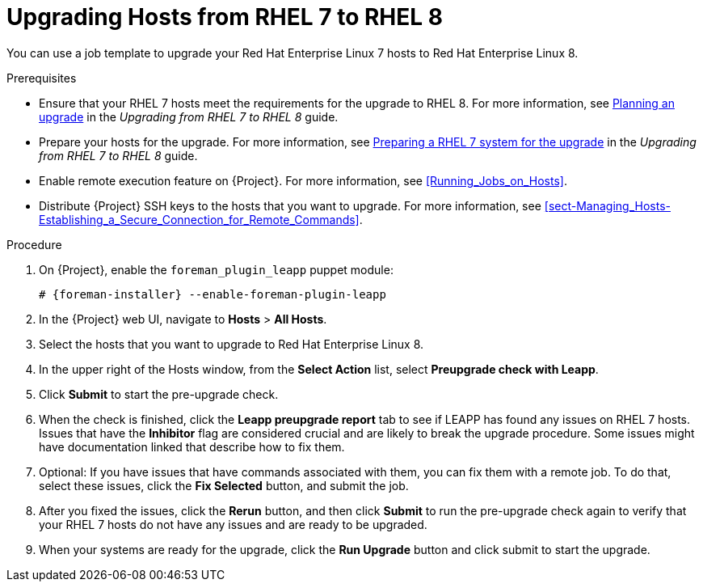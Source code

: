 [id="upgrading-hosts-from-rhel7-to-rhel8_{context}"]
= Upgrading Hosts from RHEL 7 to RHEL 8

You can use a job template to upgrade your Red{nbsp}Hat Enterprise{nbsp}Linux 7 hosts to Red{nbsp}Hat Enterprise{nbsp}Linux 8.

.Prerequisites

* Ensure that your RHEL 7 hosts meet the requirements for the upgrade to RHEL 8. For more information, see https://access.redhat.com/documentation/en-us/red_hat_enterprise_linux/8/html/upgrading_from_rhel_7_to_rhel_8/planning-an-upgrade_upgrading-from-rhel-7-to-rhel-8[Planning an upgrade] in the _Upgrading from RHEL 7 to RHEL 8_ guide.
* Prepare your hosts for the upgrade. For more information, see https://access.redhat.com/documentation/en-us/red_hat_enterprise_linux/8/html/upgrading_from_rhel_7_to_rhel_8/preparing-a-rhel-7-system-for-the-upgrade_upgrading-from-rhel-7-to-rhel-8[Preparing a RHEL 7 system for the upgrade] in the _Upgrading from RHEL 7 to RHEL 8_ guide.
* Enable remote execution feature on {Project}. For more information, see xref:Running_Jobs_on_Hosts[].
* Distribute {Project} SSH keys to the hosts that you want to upgrade. For more information, see xref:sect-Managing_Hosts-Establishing_a_Secure_Connection_for_Remote_Commands[].

.Procedure

. On {Project}, enable the `foreman_plugin_leapp` puppet module:
+
[options="nowrap" subs="+quotes,attributes"]
----
# {foreman-installer} --enable-foreman-plugin-leapp
----
. In the {Project} web UI, navigate to *Hosts* > *All Hosts*.
. Select the hosts that you want to upgrade to Red{nbsp}Hat Enterprise{nbsp}Linux 8.
. In the upper right of the Hosts window, from the *Select Action* list, select *Preupgrade check with Leapp*.
. Click *Submit* to start the pre-upgrade check.
. When the check is finished, click the *Leapp preupgrade report* tab to see if LEAPP has found any issues on RHEL 7 hosts. Issues that have the *Inhibitor* flag are considered crucial and are likely to break the upgrade procedure. Some issues might have documentation linked that describe how to fix them.
. Optional: If you have issues that have commands associated with them, you can fix them with a remote job. To do that, select these issues, click the *Fix Selected* button, and submit the job.
. After you fixed the issues, click the *Rerun* button, and then click *Submit* to run the pre-upgrade check again to verify that your RHEL 7 hosts do not have any issues and are ready to be upgraded.
. When your systems are ready for the upgrade, click the *Run Upgrade* button and click submit to start the upgrade.
